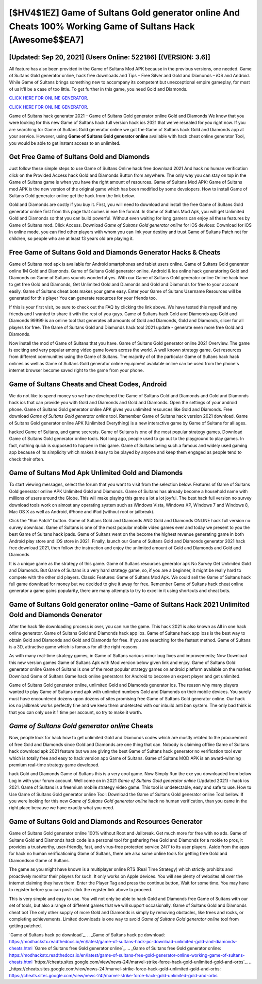 [$HV4$1EZ] Game of Sultans Gold generator online And Cheats 100% Working Game of Sultans Hack [Awesome$$EA7]
=========

[Updated: Sep 20, 2021] (Users Online: 522186) [(VERSION: 3.6)]
---------

All feature has also been provided in the Game of Sultans Mod APK because in the previous versions, one needed. Game of Sultans Gold generator online, hack free downloads and Tips – Free Silver and Gold and Diamonds – iOS and Android. While Game of Sultans brings something new to accompany its competent but unexceptional empire gameplay, for most of us it'll be a case of too little. To get further in this game, you need Gold and Diamonds.

`CLICK HERE FOR ONLINE GENERATOR`_.

.. _CLICK HERE FOR ONLINE GENERATOR: http://easydld.xyz/8f0cded

`CLICK HERE FOR ONLINE GENERATOR`_.

.. _CLICK HERE FOR ONLINE GENERATOR: http://easydld.xyz/8f0cded

Game of Sultans hack generator 2021 – Game of Sultans Gold generator online Gold and Diamonds We know that you were looking for this new Game of Sultans hack full version hack ios 2021 that we've resealed for you right now.  If you are searching for ‎Game of Sultans Gold generator online we got the ‎Game of Sultans hack Gold and Diamonds app at your service.  However, using **Game of Sultans Gold generator online** available with hack cheat online generator Tool, you would be able to get instant access to an unlimited.

Get Free Game of Sultans Gold and Diamonds
---------

Just follow these simple steps to use Game of Sultans Online hack free download 2021 And hack no human verification click on the Provided Access hack Gold and Diamonds Button from anywhere.  The only way you can stay on top in the Game of Sultans game is when you have the right amount of resources.  Game of Sultans Mod APK: Game of Sultans mod APK is the new version of the original game which has been modified by some developers.  How to install Game of Sultans Gold generator online get the hack from the link below.

Gold and Diamonds are costly if you buy it. First, you will need to download and install the free Game of Sultans Gold generator online first from this page that comes in exe file format. In Game of Sultans Mod Apk, you will get Unlimited Gold and Diamonds so that you can build powerful. Without even waiting for long gamers can enjoy all these features by Game of Sultans mod.  Click Access. Download *Game of Sultans Gold generator online* for iOS devices: Download for iOS In online mode, you can find other players with whom you can link your destiny and trust Game of Sultans Patch not for children, so people who are at least 13 years old are playing it.


Free Game of Sultans Gold and Diamonds Generator Hacks & Cheats
---------

Game of Sultans mod apk is available for Android smartphones and tablet users online.  Game of Sultans Gold generator online 1M Gold and Diamonds. Game of Sultans Gold generator online.  Android & Ios online hack generatoring Gold and Diamonds on Game of Sultans sounds wonderful yes.  With our Game of Sultans Gold generator online Online hack how to get free Gold and Diamonds, Get Unlimited Gold and Diamonds and Gold and Diamonds for free to your account easily. Game of Sultans cheat bots makes your game easy.  Enter your Game of Sultans Username Resources will be generated for this player You can generate resources for your friends too.

If this is your first visit, be sure to check out the FAQ by clicking the link above.  We have tested this myself and my friends and I wanted to share it with the rest of you guys.  Game of Sultans hack Gold and Diamonds app Gold and Diamonds 99999 is an online tool that generates all amounts of Gold and Diamonds, Gold and Diamonds, slicer for all players for free. The Game of Sultans Gold and Diamonds hack tool 2021 update - generate even more free Gold and Diamonds.

Now install the mod of Game of Sultans that you have. Game of Sultans Gold generator online 2021 Overview.  The game is exciting and very popular among video game lovers across the world. A well known strategy game.  Get resources from different communities using the Game of Sultans. The majority of of the particular Game of Sultans hack hack onlines as well as Game of Sultans Gold generator online equipment available online can be used from the phone's internet browser become saved right to the game from your phone.

Game of Sultans Cheats and Cheat Codes, Android
---------

We do not like to spend money so we have developed the Game of Sultans Gold and Diamonds and Gold and Diamonds hack ios that can provide you with Gold and Diamonds and Gold and Diamonds.  Open the settings of your android phone.  Game of Sultans Gold generator online APK gives you unlimited resources like Gold and Diamonds. Free download *Game of Sultans Gold generator online* tool.  Remember Game of Sultans hack version 2021 download.  Game of Sultans Gold generator online APK (Unlimited Everything) is a new interactive game by Game of Sultans for all ages.

hacked Game of Sultans, and game secrests.  Game of Sultans is one of the most popular strategy games. Download Game of Sultans Gold generator online tools.  Not long ago, people used to go out to the playground to play games.  In fact, nothing quick is supposed to happen in this game.  Game of Sultans being such a famous and widely used gaming app because of its simplicity which makes it easy to be played by anyone and keep them engaged as people tend to check their often.

Game of Sultans Mod Apk Unlimited Gold and Diamonds
---------

To start viewing messages, select the forum that you want to visit from the selection below. Features of Game of Sultans Gold generator online APK Unlimited Gold and Diamonds.  Game of Sultans has already become a household name with millions of users around the Globe.  This will make playing this game a lot a lot joyful.  The best hack full version no survey download tools work on almost any operating system such as Windows Vista, Windows XP, Windows 7 and Windows 8, Mac OS X as well as Android, iPhone and iPad (without root or jailbreak).

Click the "Run Patch" button.  Game of Sultans Gold and Diamonds AND Gold and Diamonds ONLINE hack full version no survey download. Game of Sultans is one of the most popular mobile video games ever and today we present to you the best Game of Sultans hack ipads.  Game of Sultans went on the become the highest revenue generating game in both Android play store and iOS store in 2021. Finally, launch our Game of Sultans Gold and Diamonds generator 2021 hack free download 2021, then follow the instruction and enjoy the unlimited amount of Gold and Diamonds and Gold and Diamonds.

It is a unique game as the strategy of this game.  Game of Sultans resources generator apk No Survey Get Unlimited Gold and Diamonds.  But Game of Sultans is a very hard strategy game, so, if you are a beginner, it might be really hard to compete with the other old players. Classic Features: Game of Sultans  Mod Apk.  We could sell the Game of Sultans hack full game download for money but we decided to give it away for free.  Remember Game of Sultans hack cheat online generator a game gains popularity, there are many attempts to try to excel in it using shortcuts and cheat bots.

Game of Sultans Gold generator online -Game of Sultans Hack 2021 Unlimited Gold and Diamonds Generator
---------

After the hack file downloading process is over, you can run the game. This hack 2021 is also known as All in one hack online generator.  Game of Sultans Gold and Diamonds hack app ios.  Game of Sultans hack app ioss is the best way to obtain Gold and Diamonds and Gold and Diamonds for free.  If you are searching for the fastest method. Game of Sultans is a 3D, attractive game which is famous for all the right reasons.

As with many real-time strategy games, in Game of Sultans various minor bug fixes and improvements; Now Download this new version games Game of Sultans Apk with Mod version below given link and enjoy. Game of Sultans Gold generator online Game of Sultans is one of the most popular strategy games on android platform available on the market.  Download Game of Sultans Game hack online generators for Android to become an expert player and get unlimited.

Game of Sultans Gold generator online, unlimited Gold and Diamonds generator ios.  The reason why many players wanted to play Game of Sultans mod apk with unlimited numbers Gold and Diamonds on their mobile devices. You surely must have encountered dozens upon dozens of sites promising free Game of Sultans Gold generator online. Our hack ios no jailbreak works perfectly fine and we keep them undetected with our inbuild anti ban system.  The only bad think is that you can only use it 1 time per account, so try to make it worth.

*Game of Sultans Gold generator online* Cheats
---------

Now, people look for hack how to get unlimited Gold and Diamonds codes which are mostly related to the procurement of free Gold and Diamonds since Gold and Diamonds are one thing that can. Nobody is claiming offline Game of Sultans hack download apk 2021 feature but we are giving the best Game of Sultans hack generator no verification tool ever which is totally free and easy to hack version app Game of Sultans. Game of Sultans MOD APK is an award-winning premium real-time strategy game developed.

hack Gold and Diamonds Game of Sultans this is a very cool game. Now Simply Run the exe you downloaded from below Log in with your forum account. Well come on in 2021 *Game of Sultans Gold generator online* (Updated 2021) - hack ios 2021.  Game of Sultans is a freemium mobile strategy video game.  This tool is undetectable, easy and safe to use.  How to Use Game of Sultans Gold generator online Tool: Download the Game of Sultans Gold generator online Tool bellow.  If you were looking for this new *Game of Sultans Gold generator online* hack no human verification, than you came in the right place because we have exactly what you need.

Game of Sultans Gold and Diamonds and Resources Generator
---------

Game of Sultans Gold generator online 100% without Root and Jailbreak. Get much more for free with no ads.  Game of Sultans Gold and Diamonds hack code is a personal tool for gathering free Gold and Diamonds for a rookie to pros, it provides a trustworthy, user-friendly, fast, and virus-free protected service 24/7 to its user players.  Aside from the apps for hack no human verificationing Game of Sultans, there are also some online tools for getting free Gold and Diamondson Game of Sultans.

The game as you might have known is a multiplayer online RTS (Real Time Strategy) which strictly prohibits and proactively monitor their players for such. It only works on Apple devices. You will see plenty of websites all over the internet claiming they have them. Enter the Player Tag and press the continue button, Wait for some time. You may have to register before you can post: click the register link above to proceed.

This is very simple and easy to use. You will not only be able to hack Gold and Diamonds free Game of Sultans with our set of tools, but also a range of different games that we will support occasionally. Game of Sultans Gold and Diamonds cheat bot The only other supply of more Gold and Diamonds is simply by removing obstacles, like trees and rocks, or completing achievements.  Limited downloads is one way to avoid *Game of Sultans Gold generator online* tool from getting patched.

`Game of Sultans hack pc download`_.
.. _Game of Sultans hack pc download: https://modhackstx.readthedocs.io/en/latest/game-of-sultans-hack-pc-download-unlimited-gold-and-diamonds-cheats.html
`Game of Sultans free Gold generator online`_.
.. _Game of Sultans free Gold generator online: https://modhackstx.readthedocs.io/en/latest/game-of-sultans-free-gold-generator-online-working-game-of-sultans-cheats.html
`https://cheats.sites.google.com/view/news-24l/marvel-strike-force-hack-gold-unlimited-gold-and-orbs`_.
.. _https://cheats.sites.google.com/view/news-24l/marvel-strike-force-hack-gold-unlimited-gold-and-orbs: https://cheats.sites.google.com/view/news-24l/marvel-strike-force-hack-gold-unlimited-gold-and-orbs